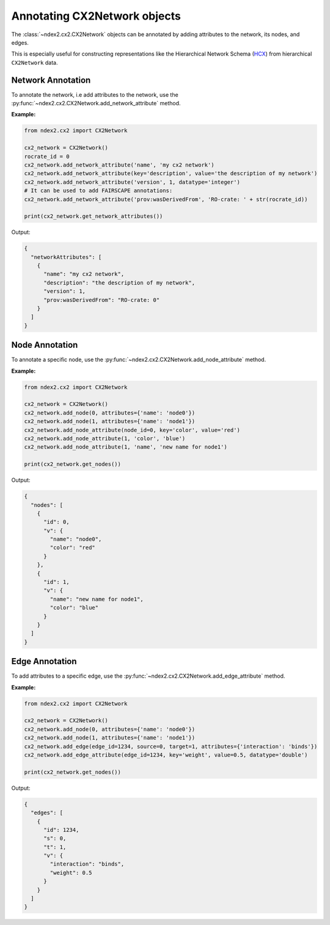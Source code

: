 Annotating CX2Network objects
===============================

The :class:`~ndex2.cx2.CX2Network` objects can be annotated by adding attributes to the network, its nodes, and edges.

This is especially useful for constructing representations like the Hierarchical Network Schema (HCX_) from
hierarchical ``CX2Network`` data.

Network Annotation
------------------

To annotate the network, i.e add attributes to the network,
use the :py:func:`~ndex2.cx2.CX2Network.add_network_attribute` method.

**Example:**

.. code-block:: python

    from ndex2.cx2 import CX2Network

    cx2_network = CX2Network()
    rocrate_id = 0
    cx2_network.add_network_attribute('name', 'my cx2 network')
    cx2_network.add_network_attribute(key='description', value='the description of my network')
    cx2_network.add_network_attribute('version', 1, datatype='integer')
    # It can be used to add FAIRSCAPE annotations:
    cx2_network.add_network_attribute('prov:wasDerivedFrom', 'RO-crate: ' + str(rocrate_id))

    print(cx2_network.get_network_attributes())

Output:

.. code-block:: json

      {
        "networkAttributes": [
          {
            "name": "my cx2 network",
            "description": "the description of my network",
            "version": 1,
            "prov:wasDerivedFrom": "RO-crate: 0"
          }
        ]
      }

Node Annotation
---------------

To annotate a specific node, use the :py:func:`~ndex2.cx2.CX2Network.add_node_attribute` method.

**Example:**

.. code-block:: python

    from ndex2.cx2 import CX2Network

    cx2_network = CX2Network()
    cx2_network.add_node(0, attributes={'name': 'node0'})
    cx2_network.add_node(1, attributes={'name': 'node1'})
    cx2_network.add_node_attribute(node_id=0, key='color', value='red')
    cx2_network.add_node_attribute(1, 'color', 'blue')
    cx2_network.add_node_attribute(1, 'name', 'new name for node1')

    print(cx2_network.get_nodes())

Output:

.. code-block:: json

    {
      "nodes": [
        {
          "id": 0,
          "v": {
            "name": "node0",
            "color": "red"
          }
        },
        {
          "id": 1,
          "v": {
            "name": "new name for node1",
            "color": "blue"
          }
        }
      ]
    }


Edge Annotation
---------------

To add attributes to a specific edge, use the :py:func:`~ndex2.cx2.CX2Network.add_edge_attribute` method.

**Example:**

.. code-block:: python

    from ndex2.cx2 import CX2Network

    cx2_network = CX2Network()
    cx2_network.add_node(0, attributes={'name': 'node0'})
    cx2_network.add_node(1, attributes={'name': 'node1'})
    cx2_network.add_edge(edge_id=1234, source=0, target=1, attributes={'interaction': 'binds'})
    cx2_network.add_edge_attribute(edge_id=1234, key='weight', value=0.5, datatype='double')

    print(cx2_network.get_nodes())

Output:

.. code-block:: json

      {
        "edges": [
          {
            "id": 1234,
            "s": 0,
            "t": 1,
            "v": {
              "interaction": "binds",
              "weight": 0.5
            }
          }
        ]
      }

.. _HCX: https://cytoscape.org/cx/cx2/hcx-specification/